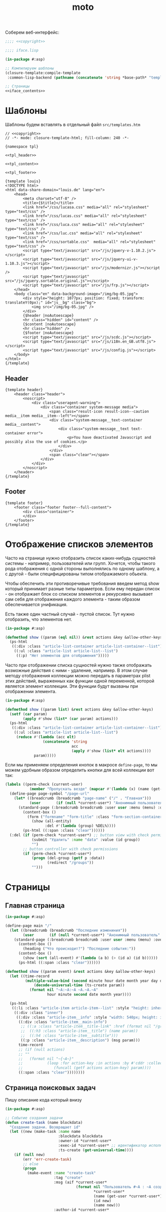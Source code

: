 #+TITLE: moto
#+HTML_HEAD: <!-- -*- fill-column: 86 -*- -->

#+NAME: css
#+BEGIN_HTML
<link rel="stylesheet" type="text/css" href="css/css.css" />
#+END_HTML

Соберем веб-интерфейс:

#+NAME: iface
#+BEGIN_SRC lisp :tangle src/iface.lisp :noweb tangle :exports code :padline no :comments link
  ;;;; <<copyright>>

  ;;;; iface.lisp

  (in-package #:asp)

  ;; Компилируем шаблоны
  (closure-template:compile-template
   :common-lisp-backend (pathname (concatenate 'string *base-path* "templates.htm")))

  ;; Страницы
  <<iface_contents>>
#+END_SRC

* Шаблоны

  Шаблоны будем вставлять в отдельный файл =src/templates.htm=

  #+NAME: templates
  #+BEGIN_SRC closure-template-html :tangle src/templates.htm :noweb tangle :exports code :padline no :comments link
    // <<copyright>>
    // -*- mode: closure-template-html; fill-column: 240 -*-

    {namespace tpl}

    <<tpl_header>>

    <<tpl_content>>

    <<tpl_footer>>

    {template louis}
    <!DOCTYPE html>
    <html data-share-domain="louis.de" lang="en">
        <head>
            <meta charset="utf-8" />
            <title>{$title}</title>
            <link href="/css/lucasa.css" media="all" rel="stylesheet" type="text/css" />
            <link href="/css/lucas.css" media="all" rel="stylesheet" type="text/css" />
            <link href="/css/luca.css" media="all" rel="stylesheet" type="text/css" />
            <link href="/css/luc.css" media="all" rel="stylesheet" type="text/css" />
            <link href="/css/sortable.css"  media="all" rel="stylesheet" type="text/css" />
            <script type="text/javascript" src="/js/jquery-v-1.10.2.js"></script>
            <script type="text/javascript" src="/js/jquery-ui-v-1.10.3.js"></script>
            <script type="text/javascript" src="/js/modernizr.js"></script />
            <script type="text/javascript" src="/js/jquery.sortable.original.js"></script>
            <script type="text/javascript" src="/js/frp.js"></script>
        </head>
        <body class="en" data-background-image="/img/bg-05.jpg">
            <div style="height: 1077px; position: fixed; transform: translateY(0px);" id="js__bg" class="bg">
                <img src="/img/bg-05.jpg" />
            </div>
            {$header |noAutoescape}
            <hr class="hidden" id="content" />
            {$content |noAutoescape}
            <hr class="hidden" />
            {$footer |noAutoescape}
            <script type="text/javascript" src="/js/scdc.js"></script>
            <script type="text/javascript" src="/js/i18n.en_GB.utf8.js"></script>
            <script type="text/javascript" src="/js/config.js"></script>
        </body>
    </html>
    {/template}
  #+END_SRC

** Header

   #+NAME: tpl_header
   #+BEGIN_SRC closure-template-html
     {template header}
         <header class="header">
             <noscript>
                 <div class="useragent-warning">
                     <div class="container system-message media">
                         <span class="result-icon result-icon--caution media__item media__item--left"></span>
                         <div class="system-message__text-container media__content">
                             <div class="system-message__text text-container error">
                                 <p>You have deactivated Javascript and possibly also the use of cookies.</p>
                             </div>
                         </div>
                         <span class="clear"></span>
                     </div>
                 </div>
             </noscript>
         </header>
     {/template}
   #+END_SRC

** Footer

   #+NAME: tpl_footer
   #+BEGIN_SRC closure-template-html
     {template footer}
         <footer class="footer footer--full-content">
             <div class="container">
             </div>
         </footer>
     {/template}
   #+END_SRC

* Отображение списков элементов

  Часто на странице нужно отобразить список каких-нибудь сущностей
  системы - например, пользователей или групп. Хочется, чтобы такого
  рода отображения с одной стороны выполнялись по одному шаблону, а с
  другой - были специфицированы типом отображаемого обьекта.

  Чтобы обеспечить эти противоречивые требования введем метод show
  который принимает разные типы параметров. Если ему передан список -
  он отображает блок со списком элементов и рекурсивно вызывает сам
  себя для отображения каждого элемента - таким образом обеспечивается
  унификация.

  Есть также один частный случай - пустой список. Тут нужно
  отобразить, что элементов нет.

  #+NAME: iface_contents
  #+BEGIN_SRC lisp
    (in-package #:asp)

    (defmethod show ((param (eql nil)) &rest actions &key &allow-other-keys)
      (ps-html
       ((:div :class "article-list-container article-list-container--list")
        ((:ul :class "article-list article-list--list")
         ((:p) "Нет элементов для отображения")))))
  #+END_SRC

  Часто при отображении списка сущностей нужно также отображать
  возможные действия с ними - удаление, например. В этом случае методу
  отображения коллекции можно передать в параметрах plist этих
  действий, выраженных как функции одной переменной, которой является
  элемент коллекции. Эти функции будут вызваны при отображении элемента.

  #+NAME: iface_contents
  #+BEGIN_SRC lisp
    (in-package #:asp)

    (defmethod show ((param list) &rest actions &key &allow-other-keys)
      (setf (car param)
            (apply #'show (list* (car param) actions)))
      (ps-html
       ((:div :class "article-list-container article-list-container--list")
        ((:ul :class "article-list article-list--list")
         (reduce #'(lambda (acc elt)
                     (concatenate 'string
                                  acc
                                  (apply #'show (list* elt actions))))
                 param)))))
  #+END_SRC

  Если мы применяем определения кнопок в макросе =define-page=, то мы
  можем удобным образом определить кнопки для всей коллекции вот так:

  #+BEGIN_SRC lisp
    (labels ((perm-check (current-user)
               (member "Пропускать везде" (mapcar #'(lambda (x) (name (get-group (group-id x)))) (find-user2group :user-id current-user)) :test #'equal)))
      (define-page page-symbol "/page-url"
        (let* ((breadcrumb (breadcrumb "page-name" ("/" . "Главная")))
               (user       (if (null *current-user*) "Анонимный пользователь" (name (get-user *current-user*)))))
          (standard-page (:breadcrumb breadcrumb :user user :menu (menu) :overlay (reg-overlay))
            (content-box ()
              (form ("formname" "form-title" :class "form-section-container")
                (show (all-entity)
                      :del #'(lambda (group) %DEL%))))
            (ps-html ((:span :class "clear"))))))
      (:del (if (perm-check *current-user*) ;; button view with check permissions
                (submit "Удалить" :name "data" :value (id group))
                "")
            ;; button controller with check permissions
            (if (perm-check *current-user*)
                (progn (del-group (getf p :data))
                       (redirect "/groups"))
                "")))
  #+END_SRC

* Страницы
** Главная страница

   #+NAME: iface_contents
   #+BEGIN_SRC lisp
     (in-package #:asp)

     (define-page main "/"
       (let ((breadcrumb (breadcrumb "Последние измениния"))
             (user       (if (null *current-user*) "Анонимный пользователь" (name (get-user *current-user*)))))
         (standard-page (:breadcrumb breadcrumb :user user :menu (menu) :overlay (reg-overlay))
           (content-box ()
             (heading ("Что происходит?") "Последние события:"))
           (content-box ()
             (show (sort (all-event) #'(lambda (a b) (> (id a) (id b))))))
           (ps-html ((:span :class "clear"))))))

     (defmethod show ((param event) &rest actions &key &allow-other-keys)
       (let ((time-record
              (multiple-value-bind (second minute hour date month year day daylight-p zone)
                  (decode-universal-time (ts-create param))
                (format nil "~A:~A:~A ~A.~A.~A"
                        hour minute second date month year))))

       (ps-html
        ((:li :class "article-item article-item--list" :style "height: inherit;;")
         ((:div :class "inner")
          ((:div :class "article-item__info" :style "width: 540px; height: inherit; float: inherit;")
           ((:div :class "article-item__main-info")
            ;; ((:a :class "article-item__title-link" :href (format nil "/group/~A" (id param)))
            ;;  ((:h3 :class "article-item__title") (name param))
            ;;  ((:h4 :class "article-item__subtitle")))
            ((:p :class "article-item__description") (msg param)))
           time-record
           ;; (if (null actions)
           ;; ""
           ;;   (format nil "~{~A~}"
           ;;           (loop :for action-key :in actions :by #'cddr :collect
           ;;              (funcall (getf actions action-key) param))))
           ((:span :class "clear"))))))))
 #+END_SRC

** Страница поисковых задач

   Пишу описание кода который внизу

   #+NAME: iface_contents
   #+BEGIN_SRC lisp
     (in-package #:asp)

     ;; Событие создания задачи
     (defun create-task (name blockdata)
       "Создание задачи. Возвращает id"
       (let ((new (make-task :name name
                             :blockdata blockdata
                             :owner-id *current-user*
                             :exec-id *current-user* ;; идентификатор исполнителя
                             :ts-create (get-universal-time))))
         (if (null new)
             (err 'err-create-task)
             ;; else
             (progn
               (make-event :name "create-task"
                           :tag "create"
                           :msg (aif *current-user*
                                     (format nil "Пользователь #~A : ~A cоздал задачу #~A : ~A"
                                             ,*current-user*
                                             (name (get-user *current-user*))
                                             (id new)
                                             (name new)))
                           :author-id *current-user*
                           :ts-create (get-universal-time))
               ;; Возвращаем user-id
               (id new))
             )))

     (defmethod show ((param task) &rest actions &key &allow-other-keys)
       (ps-html
        ((:li :class "article-item article-item--list")
         ((:div :class "inner")
          ;; ((:a :class "article-item__image" :href (format nil "/user/~A" (id param))) avatar)
          ((:div :class "article-item__info" :style "width: 540px;")
           ;; ((:img :class "article-item__manufacturer" :src birka))
           ((:div :class "article-item__main-info")
            ((:a :class "article-item__title-link" :href (format nil "/user/~A" (id param)))
             ((:h3 :class "article-item__title") (name param)))
            ((:p :class "article-item__description")
             (blockdata param)))
           ;; (if (null actions)
           ;;     ""
           ;;     (format nil "~{~A~}"
           ;;             (loop :for action-key :in actions :by #'cddr :collect
           ;;                (funcall (getf actions action-key) param))))
           ((:span :class "clear")))))))

     (labels ((perm-check (current-user)
                (is-in-group "Постановщик задач" current-user)))
       (define-page all-tasks "/tasks"
         (let ((breadcrumb (breadcrumb "Список задач"))
               (user       (if (null *current-user*) "Анонимный пользователь" (name (get-user *current-user*)))))
           (standard-page (:breadcrumb breadcrumb :user user :menu (menu) :overlay (reg-overlay))
             (content-box ()
               (heading ("Список задач")
                 "Задачи - это обьекты, созданные пользователями для роботов (или для других пользователей), "
                 "которые из исполняют и предоставляют результат. "
                 "Задачи можно создавать, удалять, запускать на выполнение немедленно, "
                 "запускать на выполнение по расписанию и приостанавливать."))
             (if (not (perm-check *current-user*))
                 ""
                 (content-box ()
                   (form ("maketaskform" "Создать задачу" :class "form-section-container")
                     ((:div :class "form-section")
                      (fieldset ""
                        (input ("name" "Имя" :required t :type "text"))
                        (textarea ("blockdata" "Суть задачи"))
                        ))
                     %NEW%)))
             (content-box ()
               (let ((tmp (show (sort (all-task) #'(lambda (a b) (< (id a) (id b))))
                                :del #'(lambda (user) %DEL%))))
                 (ps-html ((:form :method "POST") ((:input :type "hidden" :name "act" :value "DEL")) tmp))))
             (ps-html ((:span :class "clear")))))
         (:DEL (if (perm-check *current-user*)
                   (ps-html ((:form :method "POST")
                             ((:input :type "hidden" :name "act" :value "DEL"))
                             (submit "Удалить" :name "data" :value (id task))))
                   "")
               (if (perm-check *current-user*)
                   (progn
                     (remove-task (parse-integer (getf p :data)))
                     (redirect "/tasks"))
                   ""))
         (:new (if (not (perm-check *current-user*))
                   ""
                   (ps-html
                    ((:input :type "hidden" :name "act" :value "NEW"))
                    ((:div :class "form-send-container")
                     (submit "Создать задачу" ))))
               (if (not (perm-check *current-user*))
                   ""
                   (let ((new-id (create-task
                                  (getf p :name)
                                  (getf p :blockdata))))
                     ;; (upd-task (get-task new-id)
                     ;;           (list
                     ;;            :role-id (parse-integer (getf p :role))
                     ;;            :ts-create (get-universal-time)
                     ;;            :ts-last (get-universal-time)))
                     (redirect "/tasks"))))))

   #+END_SRC

* FRP

   #+NAME: iface_contents
   #+BEGIN_SRC lisp
     (in-package #:asp)

     ;; (restas:define-route frp ("/frp")
     ;;   "<script type=\"text/javascript\" src=\"/js/frp.js\"></script>")


     (define-page frp "/frp"
       (let ((breadcrumb (breadcrumb "FRP"))
             (user       (if (null *current-user*) "Анонимный пользователь" (name (get-user *current-user*)))))
         (standard-page (:breadcrumb breadcrumb :user user :menu (menu) :overlay (reg-overlay))
           (content-box ()
             (heading ("FRP")
               "Тестируем FRP")
             (ps-html ((:div :id "frp")))
           (ps-html ((:span :class "clear")))))
       ))
   #+END_SRC
